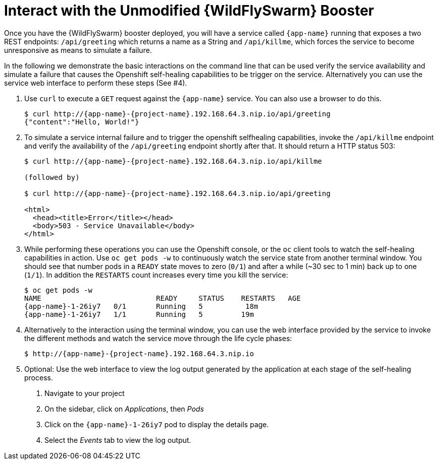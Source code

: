 = Interact with the Unmodified {WildFlySwarm} Booster

Once you have the {WildFlySwarm} booster deployed, you will have a service called  `{app-name}` running that exposes a two REST endpoints: `/api/greeting` which returns a name as a String and `/api/killme`, which forces the service to become unresponsive as means to simulate a failure.

In the following we demonstrate the basic interactions on the command line that can be used verify the service availability and simulate a failure that causes the Openshift self-healing capabilities to be trigger on the service. Alternatively you can use the service web interface to perform these steps (See #4).

. Use `curl` to execute a `GET` request against the `{app-name}` service. You can also use a browser to do this.
+
[source,bash,options="nowrap",subs="attributes"]
----
$ curl http://{app-name}-{project-name}.192.168.64.3.nip.io/api/greeting
{"content":"Hello, World!"}
----

. To simulate a service internal failure and to trigger the openshift selfhealing capabilities, invoke the `/api/killme` endpoint and verify the availability of the `/api/greeting` endpoint shortly after that. It should return a HTTP status 503:
+
[source,bash,option="nowrap",subs="attributes+"]
----
$ curl http://{app-name}-{project-name}.192.168.64.3.nip.io/api/killme

(followed by)

$ curl http://{app-name}-{project-name}.192.168.64.3.nip.io/api/greeting

<html>
  <head><title>Error</title></head>
  <body>503 - Service Unavailable</body>
</html>
----

. While performing these operations you can use the Openshift console, or the `oc` client tools to watch the self-healing capabilities in action. Use `oc get pods -w` to continuously watch the service state from another terminal window. You should see that number pods in a `READY` state moves to zero (`0/1`) and after a while (~30 sec to 1 min) back up to one (`1/1`). In addition the `RESTARTS` count increases every time you kill the service:
+
[source,bash,options="nowrap",subs="attributes"]
----
$ oc get pods -w
NAME                           READY     STATUS    RESTARTS   AGE
{app-name}-1-26iy7   0/1       Running   5          18m
{app-name}-1-26iy7   1/1       Running   5         19m

----

. Alternatively to the interaction using the terminal window, you can use the web interface provided by the service to invoke the different methods and watch the service move through the life cycle phases:
+
[source,bash,option="nowrap",subs="attributes"]
--
$ http://{app-name}-{project-name}.192.168.64.3.nip.io
--

. Optional: Use the web interface to view the log output generated by the application at each stage of the self-healing process.
+
1. Navigate to your project
2. On the sidebar, click on _Applications_, then _Pods_
3. Click on the `{app-name}-1-26iy7` pod to display the details page.
4. Select the _Events_ tab to view the log output.
